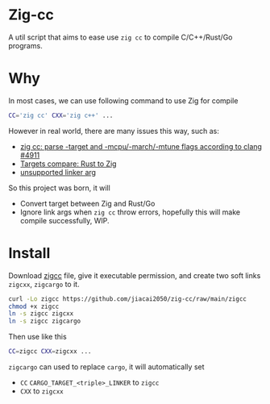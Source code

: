 * Zig-cc
[[https://github.com/jiacai2050/zig-cc/actions/workflows/CI.yml][https://github.com/jiacai2050/zig-cc/actions/workflows/CI.yml/badge.svg]]

A util script that aims to ease use =zig cc= to compile C/C++/Rust/Go programs.

* Why
In most cases, we can use following command to use Zig for compile
#+begin_src bash
CC='zig cc' CXX='zig c++' ...
#+end_src
However in real world, there are many issues this way, such as:
- [[https://github.com/ziglang/zig/issues/4911][zig cc: parse -target and -mcpu/-march/-mtune flags according to clang #4911]]
- [[https://gist.github.com/kassane/446889ea1dd5ff07048d921f2b755e78][Targets compare: Rust to Zig]]
- [[https://github.com/search?q=repo%3Aziglang%2Fzig+unsupported+linker+arg%3A&type=issues][unsupported linker arg]]
So this project was born, it will
- Convert target between Zig and Rust/Go
- Ignore link args when =zig cc= throw errors, hopefully this will make compile successfully, WIP.
* Install
Download [[file:zigcc][zigcc]] file, give it executable permission, and create two soft links =zigcxx=, =zigcargo= to it.
#+begin_src bash
curl -Lo zigcc https://github.com/jiacai2050/zig-cc/raw/main/zigcc
chmod +x zigcc
ln -s zigcc zigcxx
ln -s zigcc zigcargo
#+end_src

Then use like this
#+begin_src bash
CC=zigcc CXX=zigcxx ...
#+end_src

=zigcargo= can used to replace =cargo=, it will automatically set
- =CC= =CARGO_TARGET_<triple>_LINKER= to =zigcc=
- =CXX= to =zigcxx=

